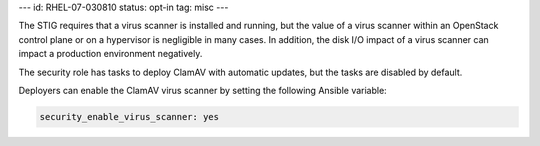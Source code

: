 ---
id: RHEL-07-030810
status: opt-in
tag: misc
---

The STIG requires that a virus scanner is installed and running, but the value
of a virus scanner within an OpenStack control plane or on a hypervisor is
negligible in many cases. In addition, the disk I/O impact of a virus scanner
can impact a production environment negatively.

The security role has tasks to deploy ClamAV with automatic updates, but the
tasks are disabled by default.

Deployers can enable the ClamAV virus scanner by setting the following Ansible
variable:

.. code-block:: yaml

    security_enable_virus_scanner: yes
